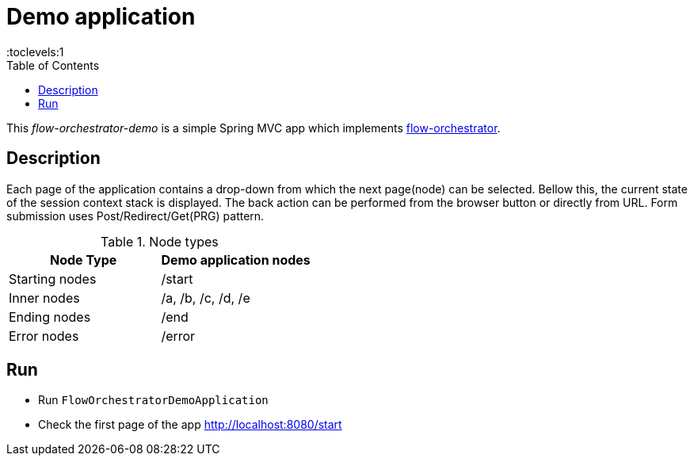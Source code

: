 = Demo application
:toc:
:toclevels:1

This _flow-orchestrator-demo_ is a simple Spring MVC app which implements https://github.com/nicolescuandrei/flow-orchestrator[flow-orchestrator].

== Description

Each page of the application contains a drop-down from which the next page(node) can be selected. Bellow this, the current state
of the session context stack is displayed. The back action can be performed from the browser button or directly from URL.
Form submission uses Post/Redirect/Get(PRG) pattern.

.Node types
[%header,cols=2*]
|===
|Node Type|Demo application nodes
|Starting nodes|/start
|Inner nodes|/a, /b, /c, /d, /e
|Ending nodes|/end
|Error nodes|/error
|===

== Run

- Run `FlowOrchestratorDemoApplication`
- Check the first page of the app http://localhost:8080/start
